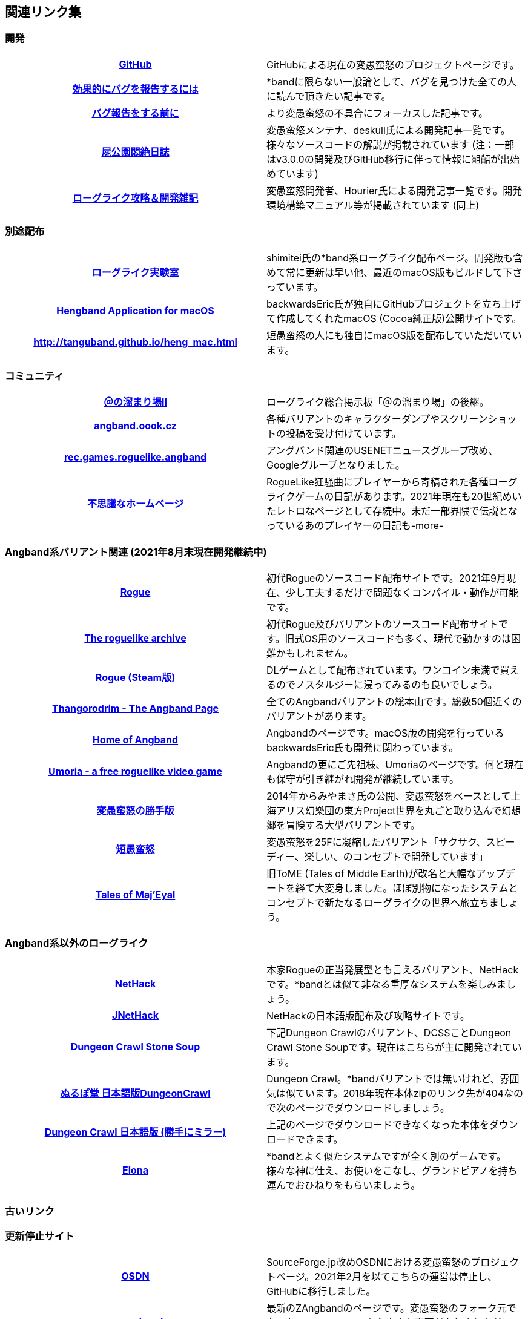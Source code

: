 :lang: ja
:doctype: article

## 関連リンク集

### 開発

[cols="h,d"]
|================
|link:https://github.com/hengband/hengband[GitHub]|GitHubによる現在の変愚蛮怒のプロジェクトページです。
|link:https://www.chiark.greenend.org.uk/~sgtatham/bugs-jp.html[効果的にバグを報告するには]|*bandに限らない一般論として、バグを見つけた全ての人に読んで頂きたい記事です。
|link:http://mars.kmc.gr.jp/~dis/heng_wiki/?バグ報告をする前に[バグ報告をする前に]|より変愚蛮怒の不具合にフォーカスした記事です。
|link:http://sikabane-works.net/monzetsu_diary/[屍公園悶絶日誌]|変愚蛮怒メンテナ、deskull氏による開発記事一覧です。様々なソースコードの解説が掲載されています (注：一部はv3.0.0の開発及びGitHub移行に伴って情報に齟齬が出始めています)
|link:https://hourier.livedoor.blog/[ローグライク攻略＆開発雑記]|変愚蛮怒開発者、Hourier氏による開発記事一覧です。開発環境構築マニュアル等が掲載されています (同上)
|================

### 別途配布

[cols="h,d"]
|================
|link:https://rlbuild.herokuapp.com/[ローグライク実験室]|shimitei氏の*band系ローグライク配布ページ。開発版も含めて常に更新は早い他、最近のmacOS版もビルドして下さっています。
|link:https://backwardseric.github.io/hengband/[Hengband Application for macOS]|backwardsEric氏が独自にGitHubプロジェクトを立ち上げて作成してくれたmacOS (Cocoa純正版)公開サイトです。
|link:http://tanguband.github.io/heng_mac.html[http://tanguband.github.io/heng_mac.html]|短愚蛮怒の人にも独自にmacOS版を配布していただいています。
|================

### コミュニティ

[cols="h,d"]
|================
|link:https://jbbs.shitaraba.com/game/9358/[＠の溜まり場II]|ローグライク総合掲示板「＠の溜まり場」の後継。
|link:http://angband.oook.cz/[angband.oook.cz]|各種バリアントのキャラクターダンプやスクリーンショットの投稿を受け付けています。
|link:https://groups.google.com/forum/#!forum/rec.games.roguelike.angband[rec.games.roguelike.angband]|アングバンド関連のUSENETニュースグループ改め、Googleグループとなりました。
|link:http://hccweb1.bai.ne.jp/pekokichi/[不思議なホームページ]|RogueLike狂騒曲にプレイヤーから寄稿された各種ローグライクゲームの日記があります。2021年現在も20世紀めいたレトロなページとして存続中。未だ一部界隈で伝説となっているあのプレイヤーの日記も-more-
|================


### Angband系バリアント関連 (2021年8月末現在開発継続中)

[cols="h,d"]
|================
|link:http://yozvox.web.fc2.com/526F677565.html[Rogue]|初代Rogueのソースコード配布サイトです。2021年9月現在、少し工夫するだけで問題なくコンパイル・動作が可能です。
|link:https://britzl.github.io/roguearchive/[The roguelike archive]|初代Rogue及びバリアントのソースコード配布サイトです。旧式OS用のソースコードも多く、現代で動かすのは困難かもしれません。
|link:https://store.steampowered.com/app/1443430/Rogue/[Rogue (Steam版)]|DLゲームとして配布されています。ワンコイン未満で買えるのでノスタルジーに浸ってみるのも良いでしょう。
|link:http://www.thangorodrim.net/[Thangorodrim - The Angband Page]|全てのAngbandバリアントの総本山です。総数50個近くのバリアントがあります。
|link:https://rephial.org/[Home of Angband]|Angbandのページです。macOS版の開発を行っているbackwardsEric氏も開発に関わっています。
|link:https://umoria.org/[Umoria - a free roguelike video game]|Angbandの更にご先祖様、Umoriaのページです。何と現在も保守が引き継がれ開発が継続しています。
|link:http://www.miyamasa.net/heng_th_katte.html[変愚蛮怒の勝手版]|2014年からみやまさ氏の公開、変愚蛮怒をベースとして上海アリス幻樂団の東方Project世界を丸ごと取り込んで幻想郷を冒険する大型バリアントです。
|link:https://tanguband.github.io/[短愚蛮怒]|変愚蛮怒を25Fに凝縮したバリアント「サクサク、スピーディー、楽しい、のコンセプトで開発しています」
|link:https://te4.org/[Tales of Maj'Eyal]|旧ToME (Tales of Middle Earth)が改名と大幅なアップデートを経て大変身しました。ほぼ別物になったシステムとコンセプトで新たなるローグライクの世界へ旅立ちましょう。
|================


### Angband系以外のローグライク

[cols="h,d"]
|================
|link:https://www.nethack.org/[NetHack]|本家Rogueの正当発展型とも言えるバリアント、NetHackです。*bandとは似て非なる重厚なシステムを楽しみましょう。
|link:http://nethack-users.osdn.jp/[JNetHack]|NetHackの日本語版配布及び攻略サイトです。
|link:https://crawl.develz.org/[Dungeon Crawl Stone Soup]|下記Dungeon Crawlのバリアント、DCSSことDungeon Crawl Stone Soupです。現在はこちらが主に開発されています。
|link:http://crawlj.osdn.jp/[ぬるぽ堂 日本語版DungeonCrawl]|Dungeon Crawl。*bandバリアントでは無いけれど、雰囲気は似ています。2018年現在本体zipのリンク先が404なので次のページでダウンロードしましょう。
|link:http://sakusha.s26.xrea.com/x/FHS/DC.html[Dungeon Crawl 日本語版 (勝手にミラー)]|上記のページでダウンロードできなくなった本体をダウンロードできます。
|link:http://ylvania.style.coocan.jp/[Elona]|*bandとよく似たシステムですが全く別のゲームです。様々な神に仕え、お使いをこなし、グランドピアノを持ち運んでおひねりをもらいましょう。
|================


### 古いリンク

### 更新停止サイト

[cols="h,d"]
|================
|link:https://sourceforge.jp/projects/hengband/[OSDN]|SourceForge.jp改めOSDNにおける変愚蛮怒のプロジェクトページ。2021年2月を以てこちらの運営は停止し、GitHubに移行しました。
|link:http://www.zangband.org/[www.zangband.org]|最新のZAngbandのページです。変愚蛮怒のフォーク元であったZAngband2.2.8から大きな変更がありましたが、2003年を最後に更新を停止しています。
|link:https://osdn.net/projects/xangband/[XAngband(旧名:簡単愚蛮怒)]|ZAngband2.4.0ベースの純和製バリアント。2021年現在も変愚蛮怒に携わっているiks氏が開発していました。比較的簡単。2009年最終版。
|link:https://osdn.net/projects/toband/[TOband]|変愚蛮怒から派生したオウガシリーズベースの全く新しい雰囲気の*bandバリアントです。2005年最終版。
|link:http://ironhell.sakura.ne.jp/angband/tome/[日本語版 T.o.M.E.(旧名：PernAngband)]|Dark God さん作、何でもありのバリアント。非常に派手。先進的で実験的なシステムを多く取り入れ、もはやAngbandバリアントの域をはみ出しているとも。日本語版は楠瀬さん。
|link:http://ironhell.sakura.ne.jp/angband/eyangband/[日本語版 EyAngband]|Eytan Zweig さんが開発しているバリアント。耐性が 有る/無い の二値ではなく百分率になっている事等、独特な戦闘システム。日本語版は楠瀬さん。
|link:http://ironhell.sakura.ne.jp/angband/unangband/[日本語版 UnAngband]|Andrew Doullさんが開発しているバリアント。雰囲気は地味ですが先進的なシステムを持ち、本当に指輪世界を冒険してる気分です。日本語版は楠瀬さん。
|link:http://hengbandforosx.osdn.io/index.html.en[Hengband Application for Mac OS X]|backwardseric氏が独自にOSDNプロジェクトを立ち上げて作成してくれたMacOSX(Cocoa純正版)公開サイトです。閲覧は可能ですが更新は停止しました。
|link:http://hobbit.s41.xrea.com/[Swinging Nippon]|元祖「＠の溜まり場」の過去ログ、2chローグライク板の過去ログ、リンク集、ニュース等。2006年更新停止。
|link:http://lousy.s53.xrea.com/[latest lousy diary(旧「シラミ部屋」)]|lousyさんのページ。*bandのリンク集、アップローダー等、色々便利です。*bandの前にシラミのコーナーでシラミ対策を万全に(？)。
|link:http://www.asahi-net.or.jp/~kh4s-smz/heng/[変*愚蛮怒メモ]|Windows用の変愚蛮怒旧コンパイルキットがあります。他にもシステムに関する情報がありますがいずれも古いため、あくまで参考までに。
|link:http://macband.s15.xrea.com/[*band Fan Page(?)]|桑崎(Kuwa)さんのページ。旧Mac版変愚蛮怒を配布しています。ディレクトリまる見えの様に見えるのは「ジョーク」だそうで。変愚蛮怒の拡張サウンドセットが入手できます。2006年を最後に掲示板も含め更新停止。
|================


### 404/サーバアクセス不能

[cols="h,d"]
|================
|link:http://www.coins.tsukuba.ac.jp/~iks/rdl/[Roguelike Diary Links 2]|初期開発メンバーiksさんが運営していたローグライク関連の日記のリンク集です。
|link:http://www.kmc.gr.jp/~habu/[habuさんのページ]|初期から尽力して下さっている開発メンバーhabuさんの旧WEBページです。現在連絡を取るならばlink:https://twitter.com/habu1010[twitter]へどうぞ。
|link:http://www.kmc.gr.jp/~henkma/heng/index.html[変愚蛮怒スポイラー]|初期開発メンバーhenkmaさんの変愚蛮怒データ集です。解説はかなり書き手の主観が入っています:-)。実質旧スポイラーとしてお世話になっていましたが現在は消えています。
|link:http://plaza16.mbn.or.jp/~irisroom/jangband/jangband.html[日本語版アングバンドの部屋]|しとしん(内海清秀)さんのページ。日本語化はここから始まりました。2018年3月現在サーバアクセス不能になっています。
|link:http://panyara.hp.infoseek.co.jp/[panyara's Homepage]|Tower of Doom 日本語版やDiabloband Windowsバイナリがあります。InfoseekのWEBサービス終了につき消滅しました。
|link:http://isweb41.infoseek.co.jp/play/towisweb/[変愚蛮怒 RPM パッケージ]|TOWさんのページ。変愚蛮怒のRPMパッケージを配布していらっしゃいましたが、同じくInfoseekのWEBサービス終了につき消滅しました。
|link:http://felicity-web.hp.infoseek.co.jp/indax.shtml[Closing the door]|ストレイツォ復活。各種Angband日記等。(現在は掲示板だけみたい)例によってInfoseekのWEBサービス終了につき消滅しました。
|link:http://www.boreas.dti.ne.jp/~xdd/index.html[耐酸性のXDD]|Macで各種Angbandを日本語化している阿部さんのページ。MacOSX用の変愚蛮怒はここで。2018年404確認。
|link:http://web.sfc.keio.ac.jp/~alba/DB/[*鑑定*の巻物]|Albaさんのページ。アーティファクトデータベースがあります。2018年404確認。
|link:http://www.geocities.co.jp/SiliconValley-SanJose/9606/zg/index.html[Zangband 日本語版ＨＱ]|板倉氏による変愚蛮怒のフォーク元となった日本語版Zangband。2003年更新停止、2019年GeoCitiesサービス終了。
|================
